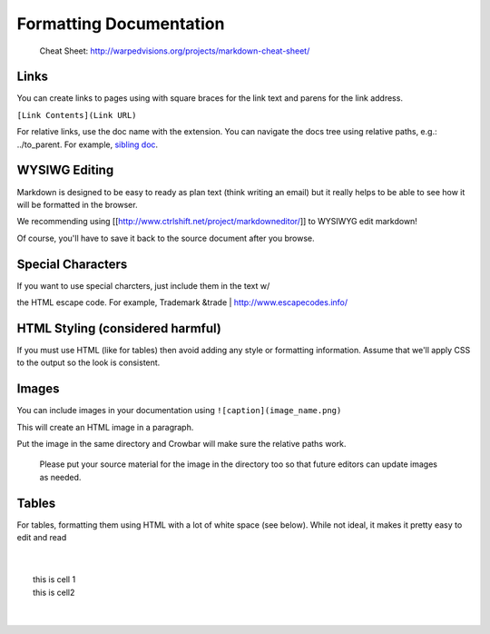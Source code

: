 Formatting Documentation
~~~~~~~~~~~~~~~~~~~~~~~~

    Cheat Sheet: http://warpedvisions.org/projects/markdown-cheat-sheet/

Links
^^^^^

You can create links to pages using with square braces for the link text
and parens for the link address.

``[Link Contents](Link URL)``

For relative links, use the doc name with the extension. You can
navigate the docs tree using relative paths, e.g.: ../to\_parent. For
example, `sibling doc <topic.md>`__.

WYSIWG Editing
^^^^^^^^^^^^^^

Markdown is designed to be easy to ready as plan text (think writing an
email) but it really helps to be able to see how it will be formatted in
the browser.

We recommending using
[[http://www.ctrlshift.net/project/markdowneditor/\ ]] to WYSIWYG edit
markdown!

Of course, you'll have to save it back to the source document after you
browse.

Special Characters
^^^^^^^^^^^^^^^^^^

| If you want to use special charcters, just include them in the text w/
the HTML escape code. For example, Trademark &trade
| http://www.escapecodes.info/

HTML Styling (considered harmful)
^^^^^^^^^^^^^^^^^^^^^^^^^^^^^^^^^

If you must use HTML (like for tables) then avoid adding any style or
formatting information. Assume that we'll apply CSS to the output so the
look is consistent.

Images
^^^^^^

You can include images in your documentation using
``![caption](image_name.png)``

This will create an HTML image in a paragraph.

Put the image in the same directory and Crowbar will make sure the
relative paths work.

    Please put your source material for the image in the directory too
    so that future editors can update images as needed.

Tables
^^^^^^

For tables, formatting them using HTML with a lot of white space (see
below). While not ideal, it makes it pretty easy to edit and read

| 
| 
|  this is cell 1
|  this is cell2
| 
| 
